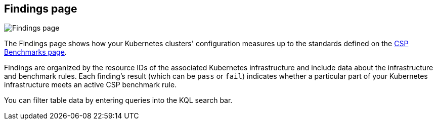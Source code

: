 [[findings-page]]
== Findings page

[role="screenshot"]
image::images/findings-page.png[Findings page]

The Findings page shows how your Kubernetes clusters' configuration measures up to the standards defined on the <<benchmark-rules, CSP Benchmarks page>>.

Findings are organized by the resource IDs of the associated Kubernetes infrastructure and include data about the infrastructure and benchmark rules. Each finding's result (which can be `pass` or `fail`) indicates whether a particular part of your Kubernetes infrastructure meets an active CSP benchmark rule.

You can filter table data by entering queries into the KQL search bar.
